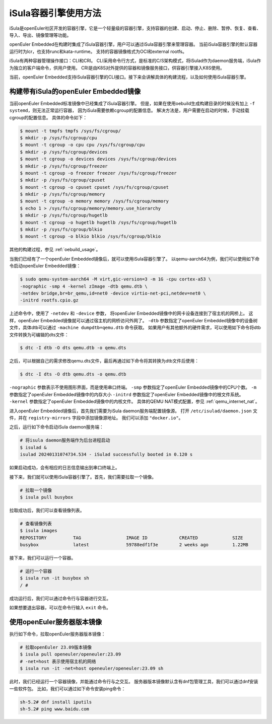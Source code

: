 .. _isula_intro:

iSula容器引擎使用方法
############################

iSula是openEuler社区开发的容器引擎，它是一个轻量级的容器引擎，支持容器的创建、启动、停止、删除、暂停、恢复、查看、导入、导出、镜像管理等功能。

openEuler Embedded在构建时集成了iSula容器引擎，用户可以通过iSula容器引擎来管理容器。
当前iSula容器引擎的默认容器运行时为lcr，也支持runc和kata-runtime。
支持的容器镜像格式为OCI和external rootfs。

iSula有两种容器管理操作接口：CLI和CRI。
CLI采用命令行方式，是标准的C/S架构模式，将iSulad作为daemon服务端，iSula作为独立的客户端命令，供用户使用。
CRI是由K8S对外提供的容器和镜像服务接口，供容器引擎接入K8S使用。

当前，openEuler Embedded支持iSula容器引擎的CLI接口。接下来会讲解具体的构建流程，以及如何使用iSula容器引擎。

构建带有iSula的openEuler Embedded镜像
=========================================

当前openEuler Embedded标准镜像中已经集成了iSula容器引擎。
但是，如果在使用oebuild生成构建目录的时候没有加上 ``-f systemd``，则无法正常运行容器，
因为iSula需要依赖cgroup的配置信息。
解决方法是，用户需要在启动的时候，手动挂载cgroup的配置信息。
具体的命令如下：

.. code-block:: console

    $ mount -t tmpfs tmpfs /sys/fs/cgroup/
    $ mkdir -p /sys/fs/cgroup/cpu
    $ mount -t cgroup -o cpu cpu /sys/fs/cgroup/cpu
    $ mkdir -p /sys/fs/cgroup/devices
    $ mount -t cgroup -o devices devices /sys/fs/cgroup/devices
    $ mkdir -p /sys/fs/cgroup/freezer
    $ mount -t cgroup -o freezer freezer /sys/fs/cgroup/freezer
    $ mkdir -p /sys/fs/cgroup/cpuset
    $ mount -t cgroup -o cpuset cpuset /sys/fs/cgroup/cpuset
    $ mkdir -p /sys/fs/cgroup/memory
    $ mount -t cgroup -o memory memory /sys/fs/cgroup/memory
    $ echo 1 > /sys/fs/cgroup/memory/memory.use_hierarchy
    $ mkdir -p /sys/fs/cgroup/hugetlb
    $ mount -t cgroup -o hugetlb hugetlb /sys/fs/cgroup/hugetlb
    $ mkdir -p /sys/fs/cgroup/blkio
    $ mount -t cgroup -o blkio blkio /sys/fs/cgroup/blkio

其他的构建过程，参见 :ref:`oebuild_usage`。

当我们已经有了一个openEuler Embedded镜像后，就可以使用iSula容器引擎了。
以qemu-aarch64为例，我们可以使用如下命令启动openEuler Embedded镜像：

.. code-block:: console

    $ sudo qemu-system-aarch64 -M virt,gic-version=3 -m 1G -cpu cortex-a53 \
    -nographic -smp 4 -kernel zImage -dtb qemu.dtb \
    -netdev bridge,br=br_qemu,id=net0 -device virtio-net-pci,netdev=net0 \
    -initrd rootfs.cpio.gz

上述命令中，使用了 ``-netdev`` 和 ``-device`` 参数，
将openEuler Embedded镜像中的网卡设备连接到了宿主机的网桥上。
这样，openEuler Embedded镜像就可以通过宿主机的网桥访问外网了。
``-dtb`` 参数指定了openEuler Embedded镜像中的设备树文件，具体dtb可以通过 ``-machine dumpdtb=qemu.dtb`` 命令获取。
如果用户有其他额外的硬件需求，可以使用如下命令将dtb文件转换为可编辑的dts文件：

.. code-block:: console

    $ dtc -I dtb -O dts qemu.dtb -o qemu.dts

之后，可以根据自己的需求修改qemu.dts文件，最后再通过如下命令将其转换为dtb文件后使用：

.. code-block:: console

    $ dtc -I dts -O dtb qemu.dts -o qemu.dtb

``-nographic`` 参数表示不使用图形界面，而是使用串口终端。
``-smp`` 参数指定了openEuler Embedded镜像中的CPU个数。
``-m`` 参数指定了openEuler Embedded镜像中的内存大小
``-initrd`` 参数指定了openEuler Embedded镜像中的根文件系统。
``-kernel`` 参数指定了openEuler Embedded镜像中的内核文件。
具体的QEMU NAT模式配置，参见 :ref:`qemu_internet_nat`。

进入openEuler Embedded镜像后，首先我们需要为iSula daemon服务端配置镜像源。
打开 ``/etc/isulad/daemon.json`` 文件，并在 ``registry-mirrors`` 字段中添加镜像源地址。
我们可以添加 ``"docker.io"``。

之后，运行如下命令启动iSula daemon服务端：

.. code-block:: console

    # 将isula daemon服务端作为后台进程启动
    $ isulad &
    isulad 20240131074734.534 - iSulad successfully booted in 0.120 s

如果启动成功，会有相应的日志信息输出到串口终端上。

接下来，我们就可以使用iSula容器引擎了。首先，我们需要拉取一个镜像。

.. code-block:: console

    # 拉取一个镜像
    $ isula pull busybox

拉取成功后，我们可以查看镜像列表。

.. code-block:: console

    # 查看镜像列表
    $ isula images
    REPOSITORY          TAG                 IMAGE ID            CREATED             SIZE
    busybox             latest              59788edf1f3e        2 weeks ago         1.22MB

接下来，我们可以运行一个容器。

.. code-block:: console

    # 运行一个容器
    $ isula run -it busybox sh
    / #

成功运行后，我们可以通过命令行与容器进行交互。

如果想要退出容器，可以在命令行输入 ``exit`` 命令。

使用openEuler服务器版本镜像
======================================

执行如下命令，拉取openEuler服务器版本镜像：

.. code-block:: console

    # 拉取openEuler 23.09版本镜像
    $ isula pull openeuler/openeuler:23.09
    # -net=host 表示使用宿主机的网络
    $ isula run -it -net=host openeuler/openeuler:23.09 sh

此时，我们已经运行一个容器镜像，并能通过命令行与之交互。
服务器版本镜像默认含有dnf包管理工具，我们可以通过dnf安装一些软件包。
比如，我们可以通过如下命令安装ping命令：

.. code-block:: console

    sh-5.2# dnf install iputils
    sh-5.2# ping www.baidu.com
